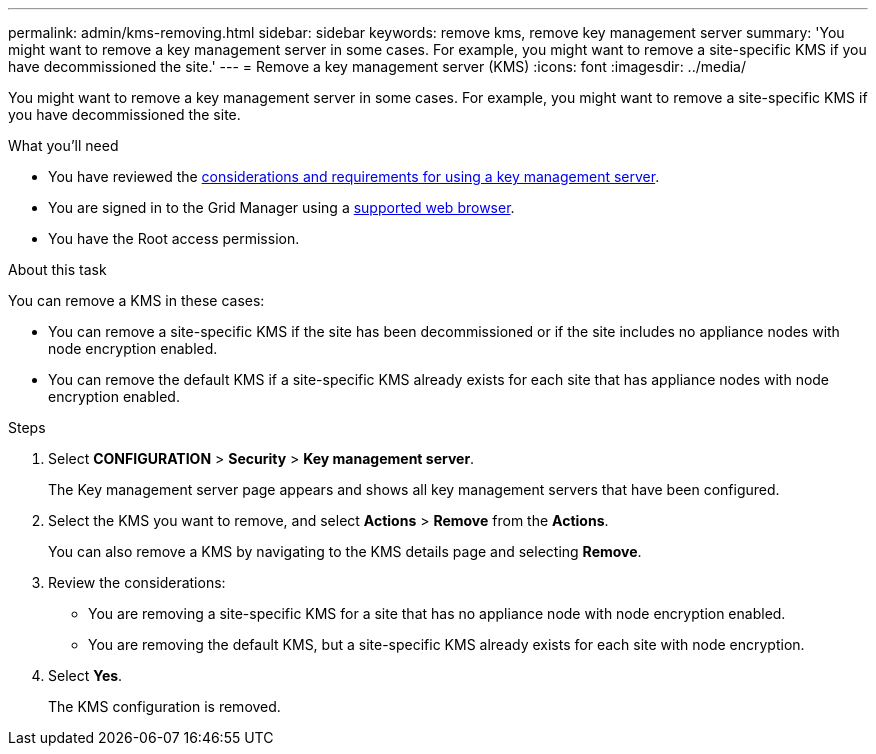 ---
permalink: admin/kms-removing.html
sidebar: sidebar
keywords: remove kms, remove key management server
summary: 'You might want to remove a key management server in some cases. For example, you might want to remove a site-specific KMS if you have decommissioned the site.'
---
= Remove a key management server (KMS)
:icons: font
:imagesdir: ../media/

[.lead]
You might want to remove a key management server in some cases. For example, you might want to remove a site-specific KMS if you have decommissioned the site.

.What you'll need

* You have reviewed the xref:kms-considerations-and-requirements.adoc[considerations and requirements for using a key management server].

* You are signed in to the Grid Manager using a xref:../admin/web-browser-requirements.adoc[supported web browser].
* You have the Root access permission.

.About this task

You can remove a KMS in these cases:

* You can remove a site-specific KMS if the site has been decommissioned or if the site includes no appliance nodes with node encryption enabled.
* You can remove the default KMS if a site-specific KMS already exists for each site that has appliance nodes with node encryption enabled.

.Steps

. Select *CONFIGURATION* > *Security* > *Key management server*.
+
The Key management server page appears and shows all key management servers that have been configured.
+

. Select the KMS you want to remove, and select *Actions* > *Remove* from the *Actions*.
+
You can also remove a KMS by navigating to the KMS details page and selecting *Remove*.

. Review the considerations:
* You are removing a site-specific KMS for a site that has no appliance node with node encryption enabled.
* You are removing the default KMS, but a site-specific KMS already exists for each site with node encryption. 
+

. Select *Yes*.
+
The KMS configuration is removed.
